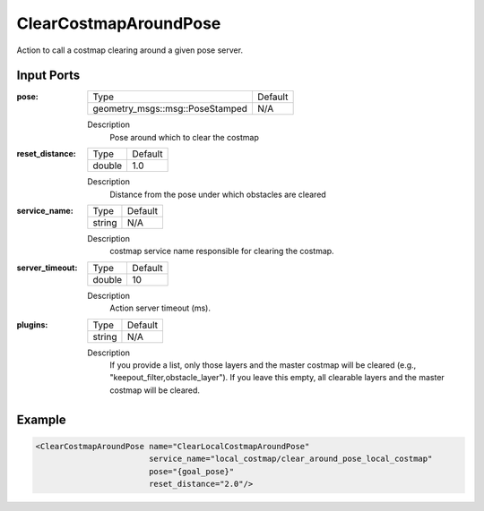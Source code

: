 .. _bt_clear_costmap_around_pose_action:


ClearCostmapAroundPose
======================

Action to call a costmap clearing around a given pose server.

Input Ports
-----------

:pose:

  =============================== =======
  Type                            Default
  ------------------------------- -------
  geometry_msgs::msg::PoseStamped N/A
  =============================== =======

  Description
      Pose around which to clear the costmap

:reset_distance:

  ============== =======
  Type           Default
  -------------- -------
  double         1.0
  ============== =======

  Description
      Distance from the pose under which obstacles are cleared

:service_name:

  ============== =======
  Type           Default
  -------------- -------
  string         N/A
  ============== =======

  Description
      costmap service name responsible for clearing the costmap.

:server_timeout:

  ============== =======
  Type           Default
  -------------- -------
  double         10
  ============== =======

  Description
      Action server timeout (ms).

:plugins:

  ============== =======
  Type           Default
  -------------- -------
  string         N/A
  ============== =======

  Description
      If you provide a list, only those layers and the master costmap will be cleared (e.g., "keepout_filter,obstacle_layer").
      If you leave this empty, all clearable layers and the master costmap will be cleared.

Example
-------

.. code-block:: xml

  <ClearCostmapAroundPose name="ClearLocalCostmapAroundPose"
                          service_name="local_costmap/clear_around_pose_local_costmap"
                          pose="{goal_pose}"
                          reset_distance="2.0"/>
